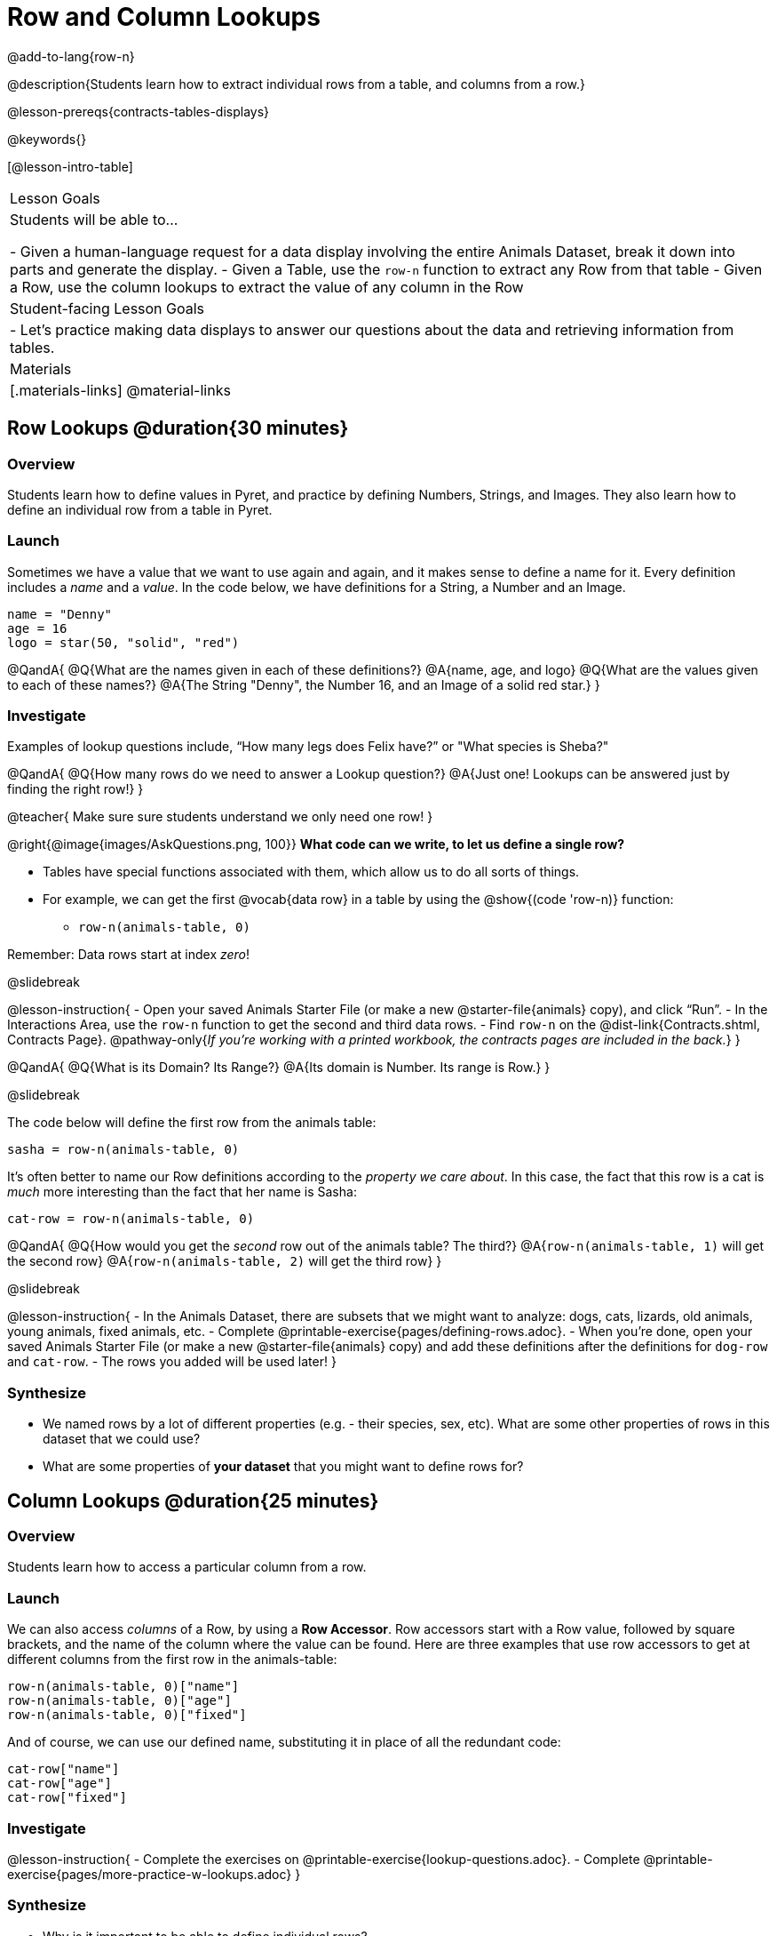 = Row and Column Lookups

@add-to-lang{row-n}

@description{Students learn how to extract individual rows from a table, and columns from a row.}

@lesson-prereqs{contracts-tables-displays}

@keywords{}

[@lesson-intro-table]
|===

| Lesson Goals
| Students will be able to...

- Given a human-language request for a data display involving the entire Animals Dataset, break it down into parts and generate the display.
- Given a Table, use the `row-n` function to extract any Row from that table
- Given a Row, use the column lookups to extract the value of any column in the Row

| Student-facing Lesson Goals
|

- Let's practice making data displays to answer our questions about the data and retrieving information from tables.

| Materials
|[.materials-links]
@material-links

|===

== Row Lookups @duration{30 minutes}

=== Overview
Students learn how to define values in Pyret, and practice by defining Numbers, Strings, and Images. They also learn how to define an individual row from a table in Pyret.

=== Launch

Sometimes we have a value that we want to use again and again, and it makes sense to define a name for it. Every definition includes a _name_ and a _value_. In the code below, we have definitions for a String, a Number and an Image.

  name = "Denny"
  age = 16
  logo = star(50, "solid", "red")

@QandA{
@Q{What are the names given in each of these definitions?}
@A{name, age, and logo}
@Q{What are the values given to each of these names?}
@A{The String "Denny", the Number 16, and an Image of a solid red star.}
}

=== Investigate

Examples of lookup questions include, “How many legs does Felix have?” or "What species is Sheba?"

@QandA{
@Q{How many rows do we need to answer a Lookup question?}
@A{Just one! Lookups can be answered just by finding the right row!}
}

@teacher{
Make sure sure students understand we only need one row!
}

@right{@image{images/AskQuestions.png, 100}}
**What code can we write, to let us define a single row?** 

- Tables have special functions associated with them, which allow us to do all sorts of things. 
- For example, we can get the first @vocab{data row} in a table by using the @show{(code 'row-n)} function: 
  * `row-n(animals-table, 0)`

Remember: Data rows start at index _zero_!

@slidebreak

@lesson-instruction{
- Open your saved Animals Starter File (or make a new @starter-file{animals} copy), and click “Run”.
- In the Interactions Area, use the `row-n` function to get the second and third data rows.
- Find `row-n` on the @dist-link{Contracts.shtml, Contracts Page}. @pathway-only{_If you're working with a printed workbook, the contracts pages are included in the back._}
}

@QandA{
@Q{What is its Domain? Its Range?}
@A{Its domain is Number. Its range is Row.}
}

@slidebreak

The code below will define the first row from the animals table:

`sasha = row-n(animals-table, 0)`

It's often better to name our Row definitions according to the _property we care about_. In this case, the fact that this row is a cat is _much_ more interesting than the fact that her name is Sasha:

`cat-row = row-n(animals-table, 0)`

@QandA{
@Q{How would you get the _second_ row out of the animals table? The third?}
@A{`row-n(animals-table, 1)` will get the second row}
@A{`row-n(animals-table, 2)` will get the third row}
}

@slidebreak

@lesson-instruction{
- In the Animals Dataset, there are subsets that we might want to analyze: dogs, cats, lizards, old animals, young animals, fixed animals, etc.
- Complete @printable-exercise{pages/defining-rows.adoc}.
- When you're done, open your saved Animals Starter File (or make a new @starter-file{animals} copy) and add these definitions after the definitions for `dog-row` and `cat-row`.
- The rows you added will be used later!
}


=== Synthesize
- We named rows by a lot of different properties (e.g. - their species, sex, etc). What are some other properties of rows in this dataset that we could use?
- What are some properties of **your dataset** that you might want to define rows for?

== Column Lookups @duration{25 minutes}

=== Overview
Students learn how to access a particular column from a row.

=== Launch
We can also access _columns_ of a Row, by using a *Row Accessor*. Row accessors start with a Row value, followed by square brackets, and the name of the column where the value can be found. Here are three examples that use row accessors to get at different columns from the first row in the animals-table:

  row-n(animals-table, 0)["name"]
  row-n(animals-table, 0)["age"]
  row-n(animals-table, 0)["fixed"]

And of course, we can use our defined name, substituting it in place of all the redundant code:

  cat-row["name"]
  cat-row["age"]
  cat-row["fixed"]

=== Investigate

@lesson-instruction{
- Complete the exercises on @printable-exercise{lookup-questions.adoc}.
- Complete @printable-exercise{pages/more-practice-w-lookups.adoc}
}

=== Synthesize
- Why is it important to be able to define individual rows?
